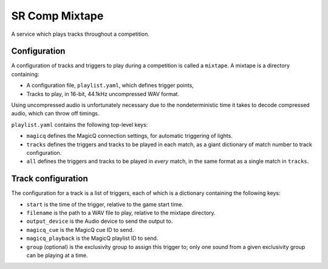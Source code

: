 SR Comp Mixtape
===============

A service which plays tracks throughout a competition.

Configuration
-------------

A configuration of tracks and triggers to play during a competition is called
a ``mixtape``. A mixtape is a directory containing:

- A configuration file, ``playlist.yaml``, which defines trigger points,
- Tracks to play, in 16-bit, 44.1kHz uncompressed WAV format.

Using uncompressed audio is unfortunately necessary due to the nondeterministic
time it takes to decode compressed audio, which can throw off timings.

``playlist.yaml`` contains the following top-level keys:

- ``magicq`` defines the MagicQ connection settings, for automatic triggering of lights.
- ``tracks`` defines the triggers and tracks to be played in each match, as a giant dictionary of match number to track configuration.
- ``all`` defines the triggers and tracks to be played in *every* match, in the same format as a single match in ``tracks``.

Track configuration
-------------------

The configuration for a track is a list of triggers, each of which is a dictionary containing the following keys:

- ``start`` is the time of the trigger, relative to the game start time.
- ``filename`` is the path to a WAV file to play, relative to the mixtape directory.
- ``output_device`` is the Audio device to send the output to.
- ``magicq_cue`` is the MagicQ cue ID to send.
- ``magicq_playback`` is the MagicQ playlist ID to send.
- ``group`` (optional) is the exclusivity group to assign this trigger to; only one sound from a given exclusivity group can be playing at a time.
